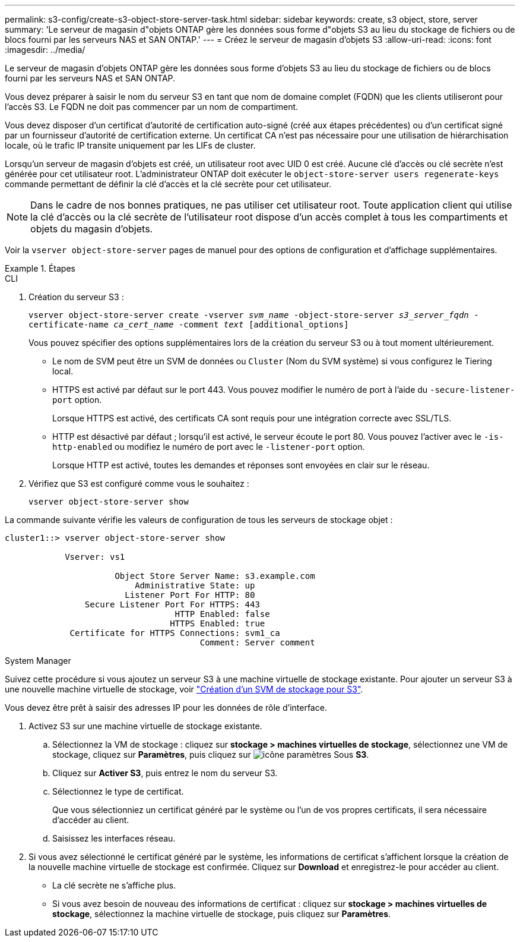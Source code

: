 ---
permalink: s3-config/create-s3-object-store-server-task.html 
sidebar: sidebar 
keywords: create, s3 object, store, server 
summary: 'Le serveur de magasin d"objets ONTAP gère les données sous forme d"objets S3 au lieu du stockage de fichiers ou de blocs fourni par les serveurs NAS et SAN ONTAP.' 
---
= Créez le serveur de magasin d'objets S3
:allow-uri-read: 
:icons: font
:imagesdir: ../media/


[role="lead"]
Le serveur de magasin d'objets ONTAP gère les données sous forme d'objets S3 au lieu du stockage de fichiers ou de blocs fourni par les serveurs NAS et SAN ONTAP.

Vous devez préparer à saisir le nom du serveur S3 en tant que nom de domaine complet (FQDN) que les clients utiliseront pour l'accès S3. Le FQDN ne doit pas commencer par un nom de compartiment.

Vous devez disposer d'un certificat d'autorité de certification auto-signé (créé aux étapes précédentes) ou d'un certificat signé par un fournisseur d'autorité de certification externe. Un certificat CA n'est pas nécessaire pour une utilisation de hiérarchisation locale, où le trafic IP transite uniquement par les LIFs de cluster.

Lorsqu'un serveur de magasin d'objets est créé, un utilisateur root avec UID 0 est créé. Aucune clé d'accès ou clé secrète n'est générée pour cet utilisateur root. L'administrateur ONTAP doit exécuter le `object-store-server users regenerate-keys` commande permettant de définir la clé d'accès et la clé secrète pour cet utilisateur.

[NOTE]
====
Dans le cadre de nos bonnes pratiques, ne pas utiliser cet utilisateur root. Toute application client qui utilise la clé d'accès ou la clé secrète de l'utilisateur root dispose d'un accès complet à tous les compartiments et objets du magasin d'objets.

====
Voir la `vserver object-store-server` pages de manuel pour des options de configuration et d'affichage supplémentaires.

.Étapes
[role="tabbed-block"]
====
.CLI
--
. Création du serveur S3 :
+
`vserver object-store-server create -vserver _svm_name_ -object-store-server _s3_server_fqdn_ -certificate-name _ca_cert_name_ -comment _text_ [additional_options]`

+
Vous pouvez spécifier des options supplémentaires lors de la création du serveur S3 ou à tout moment ultérieurement.

+
** Le nom de SVM peut être un SVM de données ou `Cluster` (Nom du SVM système) si vous configurez le Tiering local.
** HTTPS est activé par défaut sur le port 443. Vous pouvez modifier le numéro de port à l'aide du `-secure-listener-port` option.
+
Lorsque HTTPS est activé, des certificats CA sont requis pour une intégration correcte avec SSL/TLS.

** HTTP est désactivé par défaut ; lorsqu'il est activé, le serveur écoute le port 80. Vous pouvez l'activer avec le `-is-http-enabled` ou modifiez le numéro de port avec le `-listener-port` option.
+
Lorsque HTTP est activé, toutes les demandes et réponses sont envoyées en clair sur le réseau.



. Vérifiez que S3 est configuré comme vous le souhaitez :
+
`vserver object-store-server show`



La commande suivante vérifie les valeurs de configuration de tous les serveurs de stockage objet :

[listing]
----
cluster1::> vserver object-store-server show

            Vserver: vs1

                      Object Store Server Name: s3.example.com
                          Administrative State: up
                        Listener Port For HTTP: 80
                Secure Listener Port For HTTPS: 443
                                  HTTP Enabled: false
                                 HTTPS Enabled: true
             Certificate for HTTPS Connections: svm1_ca
                                       Comment: Server comment
----
--
.System Manager
--
Suivez cette procédure si vous ajoutez un serveur S3 à une machine virtuelle de stockage existante. Pour ajouter un serveur S3 à une nouvelle machine virtuelle de stockage, voir link:create-svm-s3-task.html["Création d'un SVM de stockage pour S3"].

Vous devez être prêt à saisir des adresses IP pour les données de rôle d'interface.

. Activez S3 sur une machine virtuelle de stockage existante.
+
.. Sélectionnez la VM de stockage : cliquez sur *stockage > machines virtuelles de stockage*, sélectionnez une VM de stockage, cliquez sur *Paramètres*, puis cliquez sur image:icon_gear.gif["icône paramètres"] Sous *S3*.
.. Cliquez sur *Activer S3*, puis entrez le nom du serveur S3.
.. Sélectionnez le type de certificat.
+
Que vous sélectionniez un certificat généré par le système ou l'un de vos propres certificats, il sera nécessaire d'accéder au client.

.. Saisissez les interfaces réseau.


. Si vous avez sélectionné le certificat généré par le système, les informations de certificat s'affichent lorsque la création de la nouvelle machine virtuelle de stockage est confirmée. Cliquez sur *Download* et enregistrez-le pour accéder au client.
+
** La clé secrète ne s'affiche plus.
** Si vous avez besoin de nouveau des informations de certificat : cliquez sur *stockage > machines virtuelles de stockage*, sélectionnez la machine virtuelle de stockage, puis cliquez sur *Paramètres*.




--
====